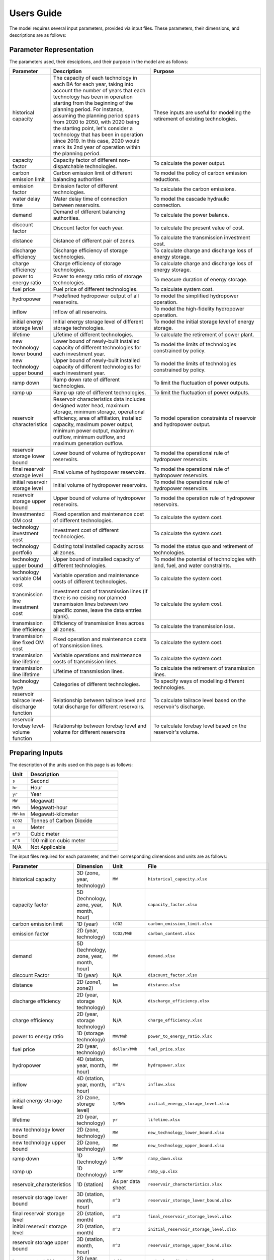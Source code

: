 .. _Users_guide:

Users Guide
===========

The model requires several input parameters, provided via input files. These parameters, their dimensions, and descriptions are as follows:

Parameter Representation
------------------------

The parameters used, their desciptions, and their purpose in the model are as follows:

.. list-table::
  :widths: 5 45 50
  :header-rows: 1

  * - Parameter
    - Description
    - Purpose

  * - historical capacity 
    - The capacity of each technology in each BA for each year, taking into account the number of years that each technology has been in operation starting from the beginning of the planning period. For instance, assuming the planning period spans from 2020 to 2050, with 2020 being the starting point, let's consider a technology that has been in operation since 2019. In this case, 2020 would mark its 2nd year of operation within the planning period. 
    - These inputs are useful for modelling the retirement of existing technologies.

  * - capacity factor
    - Capacity factor of different non-dispatchable technologies.
    - To calculate the power output.
    
  * - carbon emission limit
    - Carbon emission limit of different balancing authorities
    - To model the policy of carbon emission reductions.
    
  * - emission factor
    - Emission factor of different technologies.
    - To calculate the carbon emissions.
    
  * - water delay time
    - Water delay time of connection between reservoirs.
    - To model the cascade hydraulic connection.
    
  * - demand
    - Demand of different balancing authorities.
    - To calculate the power balance.
    
  * - discount factor
    - Discount factor for each year.
    - To calculate the present value of cost.
    
  * - distance
    - Distance of different pair of zones.
    - To calculate the transmission investment cost.
    
  * - discharge efficiency
    - Discharge efficiency of storage technologies.
    - To calculate charge and discharge loss of energy storage.
    
  * - charge efficiency
    - Charge efficiency of storage technologies.
    - To calculate charge and discharge loss of energy storage.
    
  * - power to energy ratio
    - Power to energy ratio ratio of storage technologies.
    - To measure duration of energy storage.
    
  * - fuel price
    - Fuel price of different technologies.
    - To calculate system cost.
    
  * - hydropower
    - Predefined hydropower output of all reservoirs.
    - To model the simplified hydropower operation.
    
  * - inflow
    - Inflow of all reservoirs.
    - To model the high-fidelity hydropower operation.
    
  * - initial energy storage level
    - Initial energy storage level of different storage technologies.
    - To model the initial storage level of energy storage.
    
  * - lifetime
    - Lifetime of different technologies.
    - To calculate the retirement of power plant.
    
  * - new technology lower bound
    - Lower bound of newly-built installed capacity of different technologies for each investment year.
    - To model the limits of technologies constrained by policy.
    
  * - new technology upper bound
    - Upper bound of newly-built installed capacity of different technologies for each investment year.
    - To model the limits of technologies constrained by policy.
    
  * - ramp down
    - Ramp down rate of different technologies.
    - To limit the fluctuation of power outputs.
    
  * - ramp up
    - Ramp up rate of different technologies.
    - To limit the fluctuation of power outputs.
    
  * - reservoir characteristics
    - Reservoir characteristics data includes designed water head, maximum storage, minimum storage, operational efficiency, area of affiliation, installed capacity, maximum power output, minimum power output, maximum outflow, minimum outflow, and maximum generation outflow.
    - To model operation constraints of reservoir and hydropower output.
    
  * - reservoir storage lower bound
    - Lower bound of volume of hydropower reservoirs.
    - To model the operational rule of hydropower reservoirs.
    
  * - final reservoir storage level
    - Final volume of hydropower reservoirs.
    - To model the operational rule of hydropower reservoirs.
    
  * - initial reservoir storage level
    - Initial volume of hydropower reservoirs.
    - To model the operational rule of hydropower reservoirs.
    
  * - reservoir storage upper bound
    - Upper bound of volume of hydropower reservoirs.
    - To model the operation rule of hydropower reservoirs.
    
  * - Investmented OM cost
    - Fixed operation and maintenance cost of different technologies.
    - To calculate the system cost.
    
  * - technology investment cost
    - Investment cost of different technologies.
    - To calculate the system cost.
    
  * - technology portfolio
    - Existing total installed capacity across all zones.
    - To model the status quo and retirement of technologies.
    
  * - technology upper bound
    - Upper bound of installed capacity of different technologies.
    - To model the potential of technologies with land, fuel, and water constraints.
    
  * - technology variable OM cost
    - Variable operation and maintenance costs of different technologies.
    - To calculate the system cost.
    
  * - transmission line investment cost
    - Investment cost of transmission lines (if there is no exising nor planned transmission lines between two specific zones, leave the data entries blank).
    - To calculate the system cost.
    
  * - transmission line efficiency
    - Efficiency of transmission lines across all zones.
    - To calculate the transmission loss.
    
  * - transmission line fixed OM cost
    - Fixed operation and maintenance costs of transmission lines.
    - To calculate the system cost.
    
  * - transmission line lifetime
    - Variable operations and maintenance costs of transmission lines.
    - To calculate the system cost.
    
  * - transmission line lifetime
    - Lifetime of transmission lines.
    - To calculate the retirement of transmission lines.
    
  * - technology type
    - Categories of different technologies.
    - To specify ways of modelling different technologies.
    
  * - reservoir tailrace level-discharge function
    - Relationship between tailrace level and total discharge for different reservoirs.
    - To calculate tailrace level based on the reservoir's discharge.
    
  * - reservoir forebay level-volume function
    - Relationship between forebay level and volume for different reservoirs
    - To calculate forebay level based on the reservoir's volume.

Preparing Inputs
----------------

The description of the units used on this page is as follows:

.. list-table::
   :widths: 10 50
   :header-rows: 1
   :align: left

   * - Unit
     - Description

   * - ``s``
     - Second

   * - ``hr``
     - Hour

   * - ``yr``
     - Year

   * - ``MW``
     - Megawatt

   * - ``MWh``
     - Megawatt-hour

   * - ``MW-km``
     - Megawatt-kilometer

   * - ``tCO2``
     - Tonnes of Carbon Dioxide

   * - ``m``
     - Meter

   * - ``m^3``
     - Cubic meter

   * - ``m^3``
     - 100 million cubic meter

   * - N/A
     - Not Applicable

The input files required for each parameter, and their corresponding dimensions and units are as follows:

.. list-table::
  :widths: 5 35 30 30
  :header-rows: 1

  * - Parameter
    - Dimension
    - Unit
    - File

  * - historical capacity 
    - 3D (zone, year, technology)
    - ``MW``
    - ``historical_capacity.xlsx``

  * - capacity factor
    - 5D (technology, zone, year, month, hour)
    - N/A
    - ``capacity_factor.xlsx``
    
  * - carbon emission limit
    - 1D (year)
    - ``tCO2``
    - ``carbon_emission_limit.xlsx``
    
  * - emission factor
    - 2D (year, technology)
    - ``tCO2/MWh``
    - ``carbon_content.xlsx``
    
  * - demand
    - 5D (technology, zone, year, month, hour)
    - ``MW``
    - ``demand.xlsx``
    
  * - discount Factor
    - 1D (year)
    - N/A
    - ``discount_factor.xlsx``
    
  * - distance
    - 2D (zone1, zone2)
    - ``km``
    - ``distance.xlsx``
    
  * - discharge efficiency
    - 2D (year, storage technology)
    - N/A
    - ``discharge_efficiency.xlsx``
    
  * - charge efficiency
    - 2D (year, storage technology)
    - N/A
    - ``charge_efficiency.xlsx``
    
  * - power to energy ratio
    - 1D (storage technology)
    - ``MW/MWh``
    - ``power_to_energy_ratio.xlsx``
    
  * - fuel price
    - 2D (year, technology)
    - ``dollar/MWh``
    - ``fuel_price.xlsx``
    
  * - hydropower
    - 4D (station, year, month, hour)
    - ``MW``
    - ``hydropower.xlsx``
    
  * - inflow
    - 4D (station, year, month, hour)
    - ``m^3/s``
    - ``inflow.xlsx``
    
  * - initial energy storage level
    - 2D (zone, storage level)
    - ``1/MWh``
    - ``initial_energy_storage_level.xlsx``
    
  * - lifetime
    - 2D (year, technology)
    - ``yr``
    - ``lifetime.xlsx``
    
  * - new technology lower bound
    - 2D (zone, technology)
    - ``MW``
    - ``new_technology_lower_bound.xlsx``
    
  * - new technology upper bound
    - 2D (zone, technology)
    - ``MW``
    - ``new_technology_upper_bound.xlsx``
    
  * - ramp down
    - 1D (technology)
    - ``1/MW``
    - ``ramp_down.xlsx``
    
  * - ramp up
    - 1D (technology)
    - ``1/MW``
    - ``ramp_up.xlsx``
    
  * - reservoir_characteristics
    - 1D (station)
    - As per data sheet
    - ``reservoir_characteristics.xlsx``
    
  * - reservoir storage lower bound
    - 3D (station, month, hour)
    - ``m^3``
    - ``reservoir_storage_lower_bound.xlsx``
    
  * - final reservoir storage level
    - 2D (station, month)
    - ``m^3``
    - ``final_reservoir_storage_level.xlsx``
    
  * - initial reservoir storage level
    - 2D (station, month)
    - ``m^3``
    - ``initial_reservoir_storage_level.xlsx``
    
  * - reservoir storage upper bound
    - 3D (station, month, hour)
    - ``m^3``
    - ``reservoir_storage_upper_bound.xlsx``
    
  * - Investmented OM cost
    - 2D (year, technology)
    - ``dollar/MW-yr``
    - ``technology_fixed_OM_cost.xlsx``
    
  * - technology investment cost
    - 2D (year, technology)
    - ``dollar/MW``
    - ``technology_investment_cost.xlsx``
    
  * - technology portfolio
    - 2D (year, zone)
    - ``MW``
    - ``technology_portfolio.xlsx``
    
  * - technology upper bound
    - 2D (zone, technology)
    - ``MW``
    - ``technology_upper_bound.xlsx``
    
  * - technology variable OM cost
    - 2D (year, technology)
    - ``dollar/MWh``
    - ``technology_variable_OM_cost.xlsx``
    
  * - transmission line investment cost
    - 2D (zone1, zone2)
    - ``dollar/MW-km``
    - ``transmission_line_investment_cost.xlsx``
    
  * - transmission line efficiency
    - 2D (zone1, zone2)
    - N/A
    - ``transmission_line_efficiency.xlsx``
    
  * - transmission line fixed OM cost
    - 2D (zone1, zone2)
    - ``dollar/MW``
    - ``transmission_line_fixed_OM_cost.xlsx``
    
  * - transmission line lifetime
    - 2D (zone1, zone2)
    - ``dollar/MWh``
    - ``transmission_line_variable_cost.xlsx``
    
  * - transmission line lifetime
    - 2D (zone1, zone2)
    - ``yr``
    - ``transmission_line_lifetime.xlsx``
    
  * - technology type
    - 1D (technology)
    - N/A
    - ``technology_type.xlsx``
    
  * - reservoir tailrace level-discharge function 
    - 2D (station, breakpoint)
    - ``m`` and ``m^3/s``
    - ``reservoir_tailrace_level_discharge_function.xlsx``
    
  * - reservoir forebay level-volume function
    - 2D (station, breakpoint)
    - ``m`` and ``m^3``
    - ``reservoir_forebay_level_volume_function.xlsx``

.. note:: 
  
  * `inf` refers to Infinity, indicating that there is no upper bound.
  * `None` refers to a null value for current item.

Execute various scenarios
-------------------------
By employing command-line parameters, you can execute different scenarios using the model. For example, if you wish to run a scenario referred to as "low demand," you can prepare input data named ``demand_low.xlsx``. Subsequently, when running the model, you can utilize command-line parameters to specify the scenario value. For instance, you can execute the model by executing the command ``python run.py --demand=low``. 

Tuning Model Parameters
-----------------------

This section will guide you on how to tune the PREP-SHOT model parameters to compute the energy system for your needs. After you have prepared your input data based on the previous sections, you can proceed to tune the model parameters before you run it.

Within the root directory of the model, you will find a JSON file containing the parameters that you can tune for the model, named ``config.json``. This file contains the following parameters:

.. list-table::
   :widths: 10 50
   :header-rows: 1
   :align: left

   * - Model Parameter
     - Description

   * - ``input_folder``
     - Specifies the name of the folder containing the input data.

   * - ``output_filename``
     - Specifies the name of the output file.

   * - ``hour``
     - Specifies the number of hours in each time period.

   * - ``month``
     - Specifies the number of months in each time period.

   * - ``dt``
     - Specifies the timestep for the simulation in hours.

   * - ``hours_in_year``
     - Specifies the number of hours in a year. Typically, this is set to 8760.

   * - ``ishydro``
     - Specifies whether to include hydropower in the optimization problem.

   * - ``error_threshold``
     - Specifies the error threshold for the model, while iterating for a solution. This parameter controls the convergence of the hydro model.

   * - ``iteration_number``
     - Specifies the maximum number of iterations for the hydro model, while iterating for a solution.

   * - ``solver``
     - Specifies the solver to be used for the optimization problem.

   * - ``timelimit``
     - Specifies the maximum time limit for the solver to solve the optimization problem in seconds.

After you have tuned the parameters, you can run the model by following the steps in the :ref:`installation` page.

You can also try out the model with the sample data provided in the ``input`` folder. Refer to the :ref:`Tutorial` page for a walkthrough of this example, inspried by real-world data.

Reading the Output
------------------
The output of the model is stored in a NetCDF file, please refer to this `simple tutorial <https://xiaoganghe.github.io/python-climate-visuals/chapters/data-analytics/xarray-basic.html>`_ and `official documentation <https://docs.xarray.dev/en/stable/>`_ of Xarray to understand how to manipulate NetCDF files.
